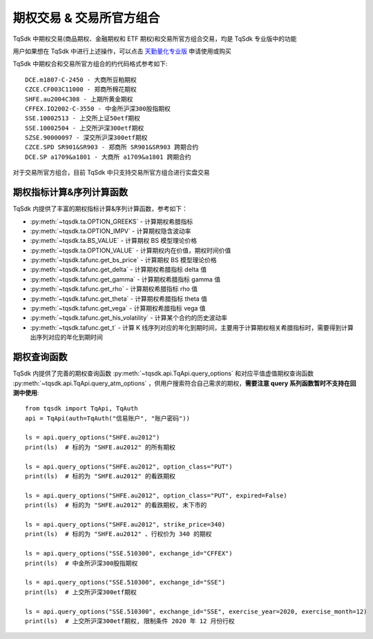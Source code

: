 .. _option_trade:

期权交易 & 交易所官方组合
====================================================
TqSdk 中期权交易(商品期权、金融期权和 ETF 期权)和交易所官方组合交易，均是 TqSdk 专业版中的功能

用户如果想在 TqSdk 中进行上述操作，可以点击 `天勤量化专业版 <https://www.shinnytech.com/tqsdk_professional/>`_ 申请使用或购买

TqSdk 中期权合和交易所官方组合的约代码格式参考如下::

	DCE.m1807-C-2450 - 大商所豆粕期权
	CZCE.CF003C11000 - 郑商所棉花期权
	SHFE.au2004C308 - 上期所黄金期权
	CFFEX.IO2002-C-3550 - 中金所沪深300股指期权
	SSE.10002513 - 上交所上证50etf期权
	SSE.10002504 - 上交所沪深300etf期权
	SZSE.90000097 - 深交所沪深300etf期权
	CZCE.SPD SR901&SR903 - 郑商所 SR901&SR903 跨期合约
	DCE.SP a1709&a1801 - 大商所 a1709&a1801 跨期合约



对于交易所官方组合，目前 TqSdk 中只支持交易所官方组合进行实盘交易


期权指标计算&序列计算函数
----------------------------------------------------
TqSdk 内提供了丰富的期权指标计算&序列计算函数，参考如下：

* :py:meth:`~tqsdk.ta.OPTION_GREEKS` - 计算期权希腊指标
* :py:meth:`~tqsdk.ta.OPTION_IMPV` - 计算期权隐含波动率
* :py:meth:`~tqsdk.ta.BS_VALUE` - 计算期权 BS 模型理论价格
* :py:meth:`~tqsdk.ta.OPTION_VALUE` - 计算期权内在价值，期权时间价值
* :py:meth:`~tqsdk.tafunc.get_bs_price` - 计算期权 BS 模型理论价格
* :py:meth:`~tqsdk.tafunc.get_delta` - 计算期权希腊指标 delta 值
* :py:meth:`~tqsdk.tafunc.get_gamma` - 计算期权希腊指标 gamma 值
* :py:meth:`~tqsdk.tafunc.get_rho` - 计算期权希腊指标 rho 值
* :py:meth:`~tqsdk.tafunc.get_theta` - 计算期权希腊指标 theta 值
* :py:meth:`~tqsdk.tafunc.get_vega` - 计算期权希腊指标 vega 值
* :py:meth:`~tqsdk.tafunc.get_his_volatility` - 计算某个合约的历史波动率
* :py:meth:`~tqsdk.tafunc.get_t` - 计算 K 线序列对应的年化到期时间，主要用于计算期权相关希腊指标时，需要得到计算出序列对应的年化到期时间

期权查询函数
----------------------------------------------------
TqSdk 内提供了完善的期权查询函数 :py:meth:`~tqsdk.api.TqApi.query_options` 和对应平值虚值期权查询函数  :py:meth:`~tqsdk.api.TqApi.query_atm_options` ，供用户搜索符合自己需求的期权，**需要注意 query 系列函数暂时不支持在回测中使用**::



    from tqsdk import TqApi, TqAuth
    api = TqApi(auth=TqAuth("信易账户", "账户密码"))

    ls = api.query_options("SHFE.au2012")
    print(ls)  # 标的为 "SHFE.au2012" 的所有期权

    ls = api.query_options("SHFE.au2012", option_class="PUT")
    print(ls)  # 标的为 "SHFE.au2012" 的看跌期权

    ls = api.query_options("SHFE.au2012", option_class="PUT", expired=False)
    print(ls)  # 标的为 "SHFE.au2012" 的看跌期权, 未下市的

    ls = api.query_options("SHFE.au2012", strike_price=340)
    print(ls)  # 标的为 "SHFE.au2012" 、行权价为 340 的期权

    ls = api.query_options("SSE.510300", exchange_id="CFFEX")
    print(ls)  # 中金所沪深300股指期权

    ls = api.query_options("SSE.510300", exchange_id="SSE")
    print(ls)  # 上交所沪深300etf期权

    ls = api.query_options("SSE.510300", exchange_id="SSE", exercise_year=2020, exercise_month=12)
    print(ls)  # 上交所沪深300etf期权, 限制条件 2020 年 12 月份行权




